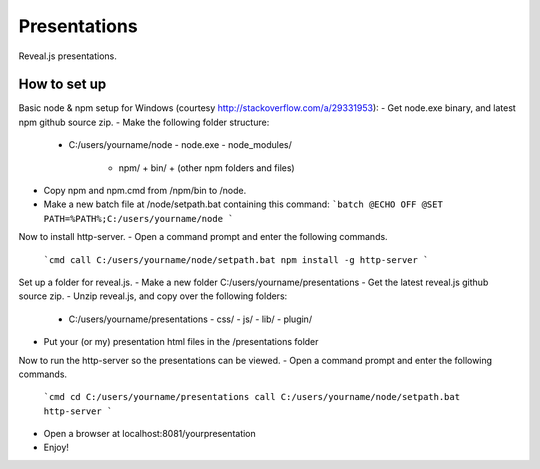*************
Presentations
*************

Reveal.js presentations.

How to set up
#############

Basic node & npm setup for Windows (courtesy http://stackoverflow.com/a/29331953):
- Get node.exe binary, and latest npm github source zip.
- Make the following folder structure:
  + C:/users/yourname/node
    - node.exe
    - node_modules/
      - npm/
        + bin/
        + (other npm folders and files)
- Copy npm and npm.cmd from /npm/bin to /node.
- Make a new batch file at /node/setpath.bat containing this command:
  ```batch
  @ECHO OFF
  @SET PATH=%PATH%;C:/users/yourname/node
  ```

Now to install http-server.
- Open a command prompt and enter the following commands.
  ```cmd
  call C:/users/yourname/node/setpath.bat
  npm install -g http-server
  ```

Set up a folder for reveal.js.
- Make a new folder C:/users/yourname/presentations
- Get the latest reveal.js github source zip.
- Unzip reveal.js, and copy over the following folders:
  + C:/users/yourname/presentations
    - css/
    - js/
    - lib/
    - plugin/
- Put your (or my) presentation html files in the /presentations folder

Now to run the http-server so the presentations can be viewed.
- Open a command prompt and enter the following commands.
  ```cmd
  cd C:/users/yourname/presentations
  call C:/users/yourname/node/setpath.bat
  http-server
  ```
- Open a browser at localhost:8081/yourpresentation
- Enjoy!